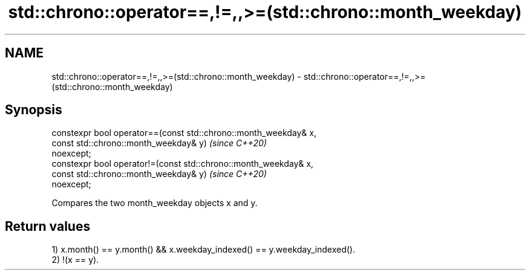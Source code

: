 .TH std::chrono::operator==,!=,,>=(std::chrono::month_weekday) 3 "2020.11.17" "http://cppreference.com" "C++ Standard Libary"
.SH NAME
std::chrono::operator==,!=,,>=(std::chrono::month_weekday) \- std::chrono::operator==,!=,,>=(std::chrono::month_weekday)

.SH Synopsis
   constexpr bool operator==(const std::chrono::month_weekday& x,
                             const std::chrono::month_weekday& y)         \fI(since C++20)\fP
   noexcept;
   constexpr bool operator!=(const std::chrono::month_weekday& x,
                             const std::chrono::month_weekday& y)         \fI(since C++20)\fP
   noexcept;

   Compares the two month_weekday objects x and y.

.SH Return values

   1) x.month() == y.month() && x.weekday_indexed() == y.weekday_indexed().
   2) !(x == y).
